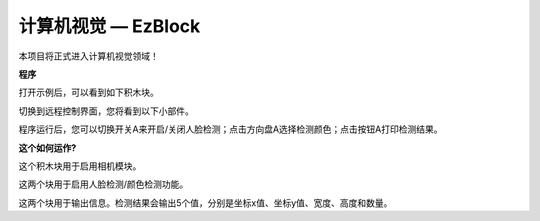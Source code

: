 计算机视觉 — EzBlock
=============================

本项目将正式进入计算机视觉领域！

**程序**

打开示例后，可以看到如下积木块。

.. image:: img/sp210928_165255.png
    :width: 800

切换到远程控制界面，您将看到以下小部件。

.. image:: img/sp210928_165642.png

程序运行后，您可以切换开关A来开启/关闭人脸检测；点击方向盘A选择检测颜色；点击按钮A打印检测结果。

**这个如何运作?**

.. image:: img/sp210928_170920.png

这个积木块用于启用相机模块。

.. image:: img/sp210928_171021.png
    :width: 250

这两个块用于启用人脸检测/颜色检测功能。

.. image:: img/sp210928_171125.png
    :width: 250

这两个块用于输出信息。检测结果会输出5个值，分别是坐标x值、坐标y值、宽度、高度和数量。


